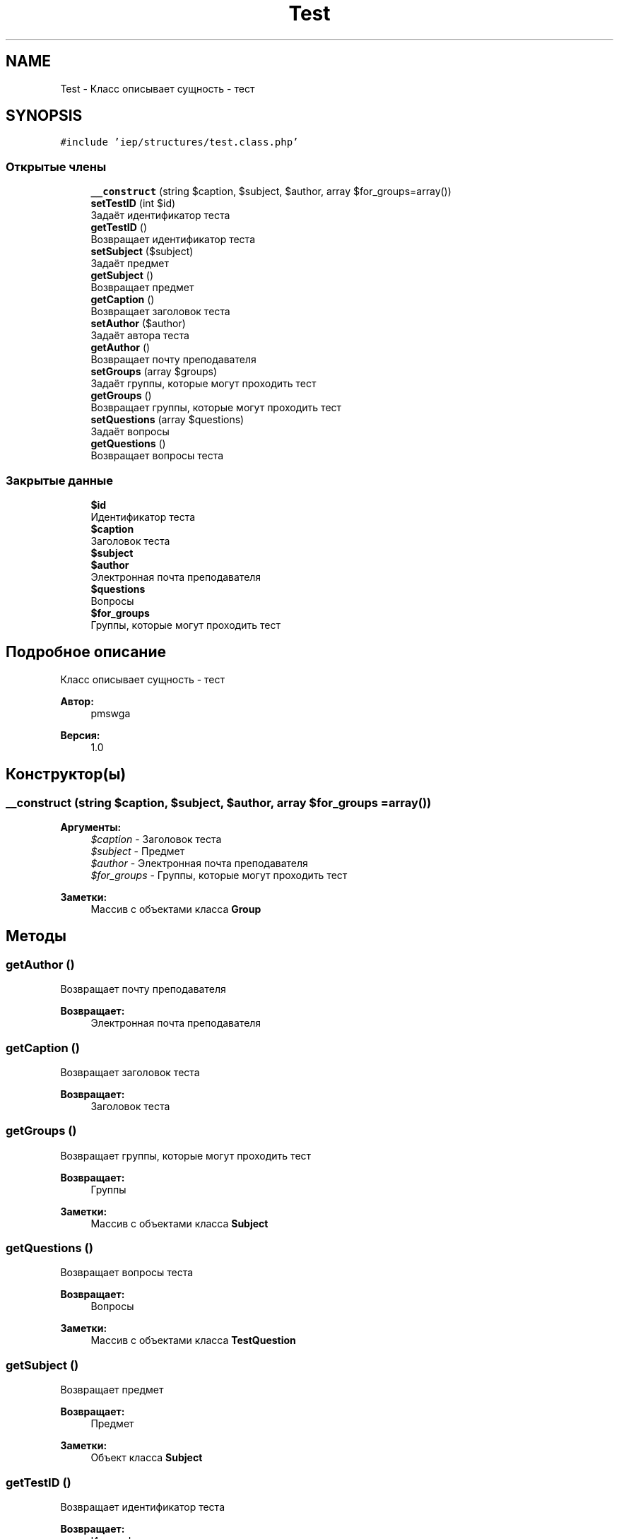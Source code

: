 .TH "Test" 3 "Чт 24 Авг 2017" "Version 1.0" "EDUKIT Developers" \" -*- nroff -*-
.ad l
.nh
.SH NAME
Test \- Класс описывает сущность - тест  

.SH SYNOPSIS
.br
.PP
.PP
\fC#include 'iep/structures/test\&.class\&.php'\fP
.SS "Открытые члены"

.in +1c
.ti -1c
.RI "\fB__construct\fP (string $caption, $subject, $author, array $for_groups=array())"
.br
.ti -1c
.RI "\fBsetTestID\fP (int $id)"
.br
.RI "Задаёт идентификатор теста "
.ti -1c
.RI "\fBgetTestID\fP ()"
.br
.RI "Возвращает идентификатор теста "
.ti -1c
.RI "\fBsetSubject\fP ($subject)"
.br
.RI "Задаёт предмет "
.ti -1c
.RI "\fBgetSubject\fP ()"
.br
.RI "Возвращает предмет "
.ti -1c
.RI "\fBgetCaption\fP ()"
.br
.RI "Возвращает заголовок теста "
.ti -1c
.RI "\fBsetAuthor\fP ($author)"
.br
.RI "Задаёт автора теста "
.ti -1c
.RI "\fBgetAuthor\fP ()"
.br
.RI "Возвращает почту преподавателя "
.ti -1c
.RI "\fBsetGroups\fP (array $groups)"
.br
.RI "Задаёт группы, которые могут проходить тест "
.ti -1c
.RI "\fBgetGroups\fP ()"
.br
.RI "Возвращает группы, которые могут проходить тест "
.ti -1c
.RI "\fBsetQuestions\fP (array $questions)"
.br
.RI "Задаёт вопросы "
.ti -1c
.RI "\fBgetQuestions\fP ()"
.br
.RI "Возвращает вопросы теста "
.in -1c
.SS "Закрытые данные"

.in +1c
.ti -1c
.RI "\fB$id\fP"
.br
.RI "Идентификатор теста "
.ti -1c
.RI "\fB$caption\fP"
.br
.RI "Заголовок теста "
.ti -1c
.RI "\fB$subject\fP"
.br
.ti -1c
.RI "\fB$author\fP"
.br
.RI "Электронная почта преподавателя "
.ti -1c
.RI "\fB$questions\fP"
.br
.RI "Вопросы "
.ti -1c
.RI "\fB$for_groups\fP"
.br
.RI "Группы, которые могут проходить тест "
.in -1c
.SH "Подробное описание"
.PP 
Класс описывает сущность - тест 


.PP
\fBАвтор:\fP
.RS 4
pmswga 
.RE
.PP
\fBВерсия:\fP
.RS 4
1\&.0 
.RE
.PP

.SH "Конструктор(ы)"
.PP 
.SS "__construct (string $caption,  $subject,  $author, array $for_groups = \fCarray()\fP)"

.PP
\fBАргументы:\fP
.RS 4
\fI$caption\fP - Заголовок теста 
.br
\fI$subject\fP - Предмет 
.br
\fI$author\fP - Электронная почта преподавателя 
.br
\fI$for_groups\fP - Группы, которые могут проходить тест 
.RE
.PP
\fBЗаметки:\fP
.RS 4
Массив с объектами класса \fBGroup\fP 
.RE
.PP

.SH "Методы"
.PP 
.SS "getAuthor ()"

.PP
Возвращает почту преподавателя 
.PP
\fBВозвращает:\fP
.RS 4
Электронная почта преподавателя 
.RE
.PP

.SS "getCaption ()"

.PP
Возвращает заголовок теста 
.PP
\fBВозвращает:\fP
.RS 4
Заголовок теста 
.RE
.PP

.SS "getGroups ()"

.PP
Возвращает группы, которые могут проходить тест 
.PP
\fBВозвращает:\fP
.RS 4
Группы 
.RE
.PP
\fBЗаметки:\fP
.RS 4
Массив с объектами класса \fBSubject\fP 
.RE
.PP

.SS "getQuestions ()"

.PP
Возвращает вопросы теста 
.PP
\fBВозвращает:\fP
.RS 4
Вопросы 
.RE
.PP
\fBЗаметки:\fP
.RS 4
Массив с объектами класса \fBTestQuestion\fP 
.RE
.PP

.SS "getSubject ()"

.PP
Возвращает предмет 
.PP
\fBВозвращает:\fP
.RS 4
Предмет 
.RE
.PP
\fBЗаметки:\fP
.RS 4
Объект класса \fBSubject\fP 
.RE
.PP

.SS "getTestID ()"

.PP
Возвращает идентификатор теста 
.PP
\fBВозвращает:\fP
.RS 4
Идентификатор теста 
.RE
.PP

.SS "setAuthor ( $author)"

.PP
Задаёт автора теста 
.PP
\fBАргументы:\fP
.RS 4
\fI$author\fP - Электронная почта преподавателя 
.RE
.PP

.SS "setGroups (array $groups)"

.PP
Задаёт группы, которые могут проходить тест 
.PP
\fBАргументы:\fP
.RS 4
\fI$groups\fP - Группы 
.RE
.PP
\fBЗаметки:\fP
.RS 4
Массив с объектами класса \fBSubject\fP 
.RE
.PP

.SS "setQuestions (array $questions)"

.PP
Задаёт вопросы 
.PP
\fBАргументы:\fP
.RS 4
\fI$questions\fP - Вопросы 
.RE
.PP
\fBЗаметки:\fP
.RS 4
Массив с объектами класса \fBTestQuestion\fP 
.RE
.PP

.SS "setSubject ( $subject)"

.PP
Задаёт предмет 
.PP
\fBВозвращает:\fP
.RS 4
Предмет 
.RE
.PP
\fBЗаметки:\fP
.RS 4
Объект класса \fBSubject\fP 
.RE
.PP

.SS "setTestID (int $id)"

.PP
Задаёт идентификатор теста 
.PP
\fBАргументы:\fP
.RS 4
\fI$id\fP - Идентификатор теста 
.RE
.PP

.SH "Поля"
.PP 
.SS "$author\fC [private]\fP"

.PP
Электронная почта преподавателя 
.SS "$caption\fC [private]\fP"

.PP
Заголовок теста 
.SS "$for_groups\fC [private]\fP"

.PP
Группы, которые могут проходить тест 
.PP
\fBЗаметки:\fP
.RS 4
Массив с объектами класса \fBGroup\fP 
.RE
.PP

.SS "$id\fC [private]\fP"

.PP
Идентификатор теста 
.SS "$questions\fC [private]\fP"

.PP
Вопросы 
.PP
\fBЗаметки:\fP
.RS 4
Массив с объектами класса \fBTestQuestion\fP 
.RE
.PP

.SS "$subject\fC [private]\fP"

.PP
\fBЗаметки:\fP
.RS 4
Объект класса \fBSubject\fP 
.RE
.PP


.SH "Автор"
.PP 
Автоматически создано Doxygen для EDUKIT Developers из исходного текста\&.
